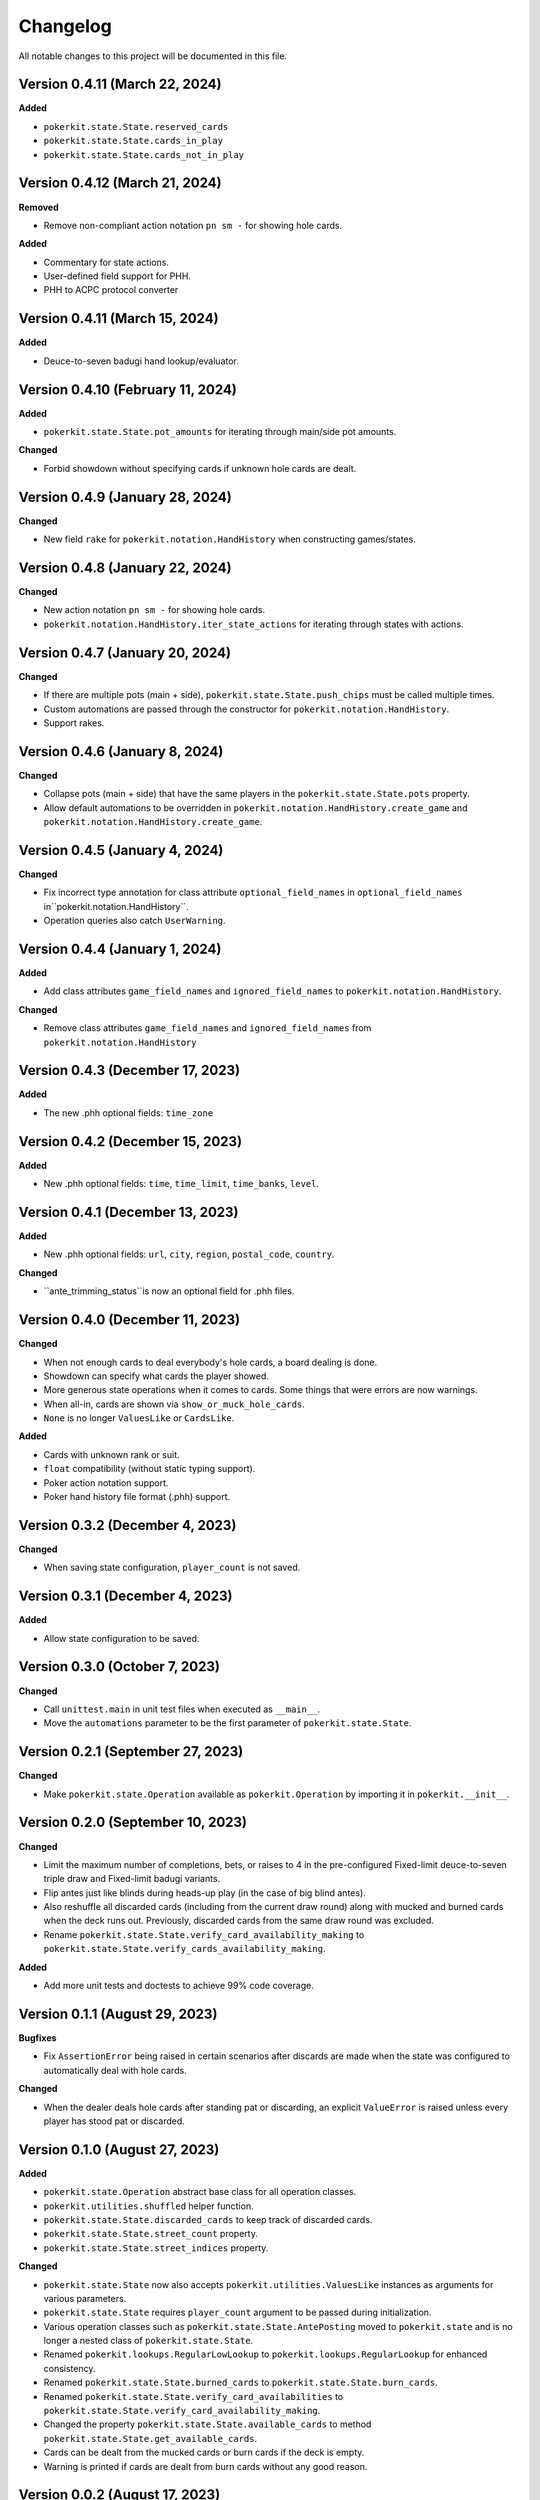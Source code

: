 =========
Changelog
=========

All notable changes to this project will be documented in this file.

Version 0.4.11 (March 22, 2024)
-------------------------------

**Added**

- ``pokerkit.state.State.reserved_cards``
- ``pokerkit.state.State.cards_in_play``
- ``pokerkit.state.State.cards_not_in_play``

Version 0.4.12 (March 21, 2024)
-------------------------------

**Removed**

- Remove non-compliant action notation ``pn sm -`` for showing hole cards.

**Added**

- Commentary for state actions.
- User-defined field support for PHH.
- PHH to ACPC protocol converter

Version 0.4.11 (March 15, 2024)
-------------------------------

**Added**

- Deuce-to-seven badugi hand lookup/evaluator.

Version 0.4.10 (February 11, 2024)
----------------------------------

**Added**

- ``pokerkit.state.State.pot_amounts`` for iterating through main/side pot amounts.

**Changed**

- Forbid showdown without specifying cards if unknown hole cards are dealt.

Version 0.4.9 (January 28, 2024)
--------------------------------

**Changed**

- New field ``rake`` for ``pokerkit.notation.HandHistory`` when constructing games/states.

Version 0.4.8 (January 22, 2024)
--------------------------------

**Changed**

- New action notation ``pn sm -`` for showing hole cards.
- ``pokerkit.notation.HandHistory.iter_state_actions`` for iterating through states with actions.

Version 0.4.7 (January 20, 2024)
--------------------------------

**Changed**

- If there are multiple pots (main + side), ``pokerkit.state.State.push_chips`` must be called multiple times.
- Custom automations are passed through the constructor for ``pokerkit.notation.HandHistory``.
- Support rakes.

Version 0.4.6 (January 8, 2024)
-------------------------------

**Changed**

- Collapse pots (main + side) that have the same players in the ``pokerkit.state.State.pots`` property.
- Allow default automations to be overridden in ``pokerkit.notation.HandHistory.create_game`` and ``pokerkit.notation.HandHistory.create_game``.

Version 0.4.5 (January 4, 2024)
-------------------------------

**Changed**

- Fix incorrect type annotation for class attribute ``optional_field_names`` in ``optional_field_names`` in``pokerkit.notation.HandHistory``.
- Operation queries also catch ``UserWarning``.

Version 0.4.4 (January 1, 2024)
-------------------------------

**Added**

- Add class attributes ``game_field_names`` and ``ignored_field_names`` to ``pokerkit.notation.HandHistory``.

**Changed**

- Remove class attributes ``game_field_names`` and ``ignored_field_names`` from ``pokerkit.notation.HandHistory``

Version 0.4.3 (December 17, 2023)
---------------------------------

**Added**

- The new .phh optional fields: ``time_zone``

Version 0.4.2 (December 15, 2023)
---------------------------------

**Added**

- New .phh optional fields: ``time``, ``time_limit``, ``time_banks``, ``level``.

Version 0.4.1 (December 13, 2023)
---------------------------------

**Added**

- New .phh optional fields: ``url``, ``city``, ``region``, ``postal_code``,
  ``country``.

**Changed**

- ``ante_trimming_status``is now an optional field for .phh files.

Version 0.4.0 (December 11, 2023)
---------------------------------

**Changed**

- When not enough cards to deal everybody's hole cards, a board dealing is done.
- Showdown can specify what cards the player showed.
- More generous state operations when it comes to cards. Some things that were errors are now warnings.
- When all-in, cards are shown via ``show_or_muck_hole_cards``.
- ``None`` is no longer ``ValuesLike`` or ``CardsLike``.

**Added**

- Cards with unknown rank or suit.
- ``float`` compatibility (without static typing support).
- Poker action notation support.
- Poker hand history file format (.phh) support.

Version 0.3.2 (December 4, 2023)
--------------------------------

**Changed**

- When saving state configuration, ``player_count`` is not saved.

Version 0.3.1 (December 4, 2023)
--------------------------------

**Added**

- Allow state configuration to be saved.

Version 0.3.0 (October 7, 2023)
-------------------------------

**Changed**

- Call ``unittest.main`` in unit test files when executed as ``__main__``.
- Move the ``automations`` parameter to be the first parameter of ``pokerkit.state.State``.

Version 0.2.1 (September 27, 2023)
----------------------------------

**Changed**

- Make ``pokerkit.state.Operation`` available as ``pokerkit.Operation`` by importing it in ``pokerkit.__init__``.

Version 0.2.0 (September 10, 2023)
----------------------------------

**Changed**

- Limit the maximum number of completions, bets, or raises to 4 in the pre-configured Fixed-limit deuce-to-seven triple draw and Fixed-limit badugi variants.
- Flip antes just like blinds during heads-up play (in the case of big blind antes).
- Also reshuffle all discarded cards (including from the current draw round) along with mucked and burned cards when the deck runs out. Previously, discarded cards from the same draw round was excluded.
- Rename ``pokerkit.state.State.verify_card_availability_making`` to ``pokerkit.state.State.verify_cards_availability_making``.

**Added**

- Add more unit tests and doctests to achieve 99% code coverage.

Version 0.1.1 (August 29, 2023)
-------------------------------

**Bugfixes**

- Fix ``AssertionError`` being raised in certain scenarios after discards are made when the state was configured to automatically deal with hole cards.

**Changed**

- When the dealer deals hole cards after standing pat or discarding, an explicit ``ValueError`` is raised unless every player has stood pat or discarded.

Version 0.1.0 (August 27, 2023)
-------------------------------

**Added**

- ``pokerkit.state.Operation`` abstract base class for all operation classes.
- ``pokerkit.utilities.shuffled`` helper function.
- ``pokerkit.state.State.discarded_cards`` to keep track of discarded cards.
- ``pokerkit.state.State.street_count`` property.
- ``pokerkit.state.State.street_indices`` property.

**Changed**

- ``pokerkit.state.State`` now also accepts ``pokerkit.utilities.ValuesLike`` instances as arguments for various parameters.
- ``pokerkit.state.State`` requires ``player_count`` argument to be passed during initialization.
- Various operation classes such as ``pokerkit.state.State.AntePosting`` moved to ``pokerkit.state`` and is no longer a nested class of ``pokerkit.state.State``.
- Renamed ``pokerkit.lookups.RegularLowLookup`` to ``pokerkit.lookups.RegularLookup`` for enhanced consistency.
- Renamed ``pokerkit.state.State.burned_cards`` to ``pokerkit.state.State.burn_cards``.
- Renamed ``pokerkit.state.State.verify_card_availabilities`` to ``pokerkit.state.State.verify_card_availability_making``.
- Changed the property ``pokerkit.state.State.available_cards`` to method ``pokerkit.state.State.get_available_cards``.
- Cards can be dealt from the mucked cards or burn cards if the deck is empty.
- Warning is printed if cards are dealt from burn cards without any good reason.

Version 0.0.2 (August 17, 2023)
-------------------------------

**Added**

- Introduce ``pokerkit.utilities.CardsLike`` and ``pokerkit.utilities.ValuesLike`` type aliases to simplify type annotations of various methods.

Version 0.0.1 (August 7, 2023)
------------------------------

**Changed**

- Modify the methods that only accept an iterable of ``Card`` so they can accept any card-like object.
- Make the protected attributes of the instances of the ``Hand`` type and its descendants public.
- Move ``pokerkit.state.State._clean_cards`` and ``pokerkit.games.Game._clean_values`` to ``pokerkit.utilities``.

Version 0.0.0 (August 2, 2023)
------------------------------

**Initial Release**
